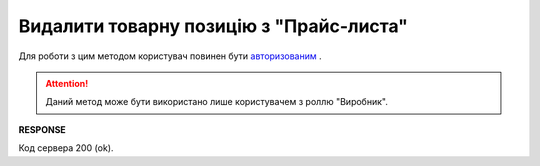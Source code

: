 #########################################################################################################
**Видалити товарну позицію з "Прайс-листа"**
#########################################################################################################

Для роботи з цим методом користувач повинен бути `авторизованим <https://wiki.edin.ua/uk/latest/Distribution/EDIN_2_0/API_2_0/Methods/Authorization.html>`__ .

.. attention::
  Даний метод може бути використано лише користувачем з роллю "Виробник".

.. csv-table:: 
  :file: DelProduct.csv
  :widths:  10, 41
  :stub-columns: 0

**RESPONSE**

Код сервера 200 (ok).





                              

